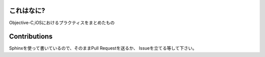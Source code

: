これはなに?
=================================

Objective-C,iOSにおけるプラクティスをまとめたもの

Contributions
=================================

Sphinxを使って書いているので、そのままPull Requestを送るか、
Issueを立てる等して下さい。